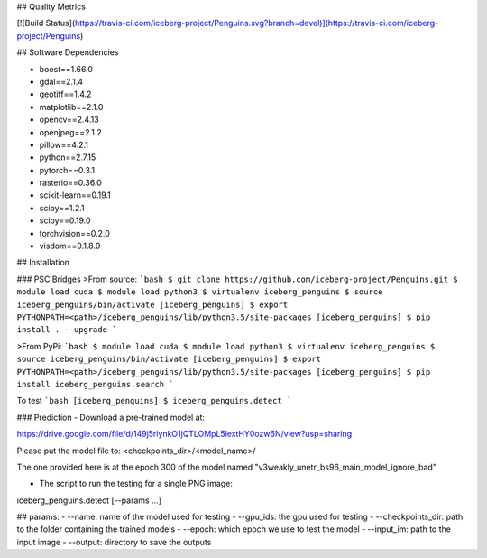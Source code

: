 ## Quality Metrics

[![Build Status](https://travis-ci.com/iceberg-project/Penguins.svg?branch=devel)](https://travis-ci.com/iceberg-project/Penguins)

## Software Dependencies

- boost==1.66.0
- gdal==2.1.4
- geotiff==1.4.2
- matplotlib==2.1.0
- opencv==2.4.13
- openjpeg==2.1.2
- pillow==4.2.1
- python==2.7.15
- pytorch==0.3.1
- rasterio==0.36.0
- scikit-learn==0.19.1
- scipy==1.2.1
- scipy==0.19.0
- torchvision==0.2.0
- visdom==0.1.8.9

## Installation

### PSC Bridges
>From source:
```bash
$ git clone https://github.com/iceberg-project/Penguins.git
$ module load cuda
$ module load python3
$ virtualenv iceberg_penguins
$ source iceberg_penguins/bin/activate
[iceberg_penguins] $ export PYTHONPATH=<path>/iceberg_penguins/lib/python3.5/site-packages
[iceberg_penguins] $ pip install . --upgrade
```

>From PyPi:
```bash
$ module load cuda
$ module load python3
$ virtualenv iceberg_penguins
$ source iceberg_penguins/bin/activate
[iceberg_penguins] $ export PYTHONPATH=<path>/iceberg_penguins/lib/python3.5/site-packages
[iceberg_penguins] $ pip install iceberg_penguins.search
```

To test
```bash
[iceberg_penguins] $ iceberg_penguins.detect
```

### Prediction
- Download a pre-trained model at:

https://drive.google.com/file/d/149j5rlynkO1jQTLOMpL5lextHY0ozw6N/view?usp=sharing

Please put the model file to: <checkpoints_dir>/<model_name>/

The one provided here is at the epoch 300 of the model named "v3weakly_unetr_bs96_main_model_ignore_bad"

- The script to run the testing for a single PNG image:

iceberg_penguins.detect [--params ...]

## params:
- --name: name of the model used for testing
- --gpu_ids: the gpu used for testing
- --checkpoints_dir: path to the folder containing the trained models
- --epoch: which epoch we use to test the model
- --input_im: path to the input image
- --output: directory to save the outputs





